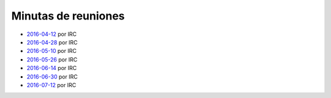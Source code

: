 Minutas de reuniones
====================

- `2016-04-12 </AsociacionCivil/Minutas/20160412>`_ por IRC
- `2016-04-28 </AsociacionCivil/Minutas/20160428>`_ por IRC
- `2016-05-10 </AsociacionCivil/Minutas/20160510>`_ por IRC
- `2016-05-26 </AsociacionCivil/Minutas/20160526>`_ por IRC
- `2016-06-14 </AsociacionCivil/Minutas/20160614>`_ por IRC
- `2016-06-30 </AsociacionCivil/Minutas/20160630>`_ por IRC
- `2016-07-12 </AsociacionCivil/Minutas/20160630>`_ por IRC
